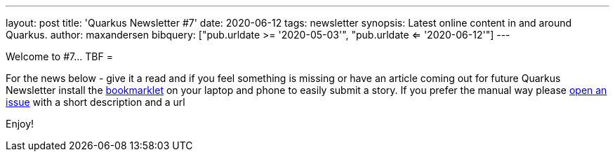 ---
layout: post
title: 'Quarkus Newsletter #7'
date: 2020-06-12
tags: newsletter
synopsis: Latest online content in and around Quarkus.
author: maxandersen
bibquery: ["pub.urldate >= '2020-05-03'", "pub.urldate <= '2020-06-12'"]
---

Welcome to #7... TBF
=

For the news below - give it a read and if you feel something is missing or have an article coming out for future Quarkus Newsletter install the https://github.com/maxandersen/url2quarkuspub[bookmarklet] on your laptop and phone to easily submit a story. If you prefer the manual way please https://github.com/quarkusio/quarkusio.github.io/issues[open an issue] with a short description and a url

Enjoy!
